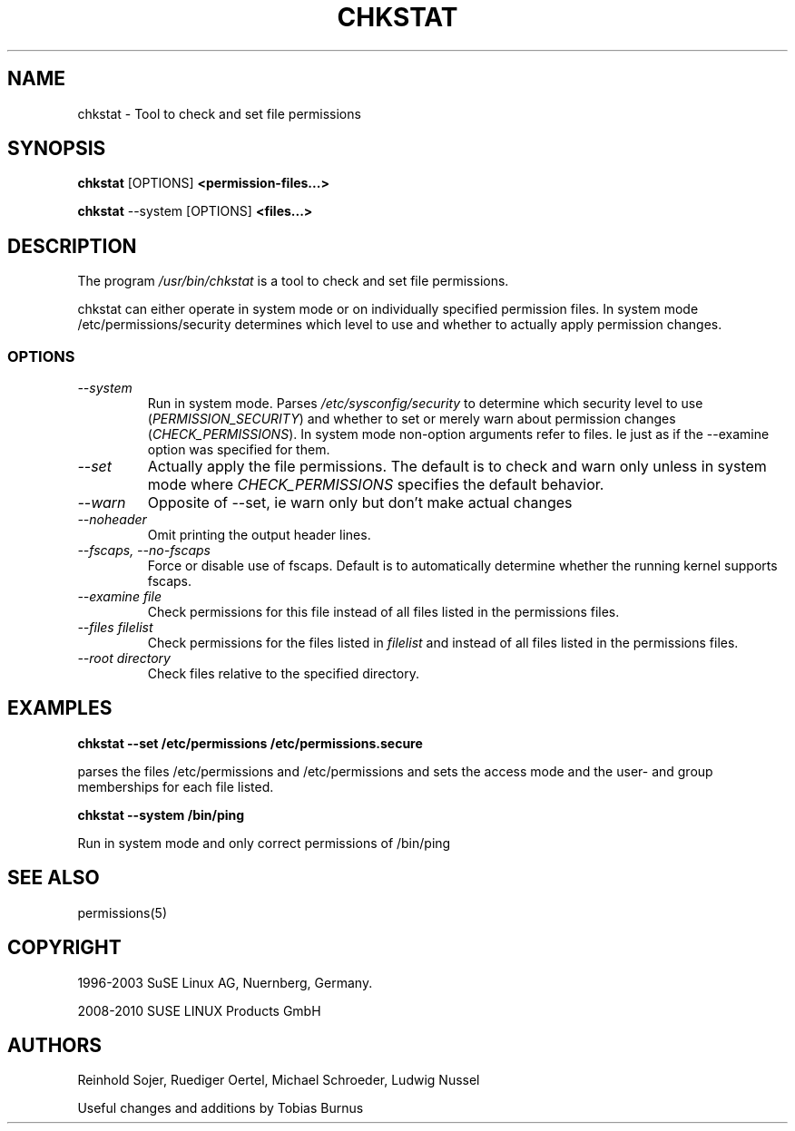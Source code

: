 .\"
.\" SUSE man page for chkstat
.\"
.\" Author: Ruediger Oertel
.\"
.TH CHKSTAT 8 "2010-11-09" "SUSE Linux" "Tool to check and set file permissions"
.\"
.UC 8
.SH NAME
.\"
chkstat \- Tool to check and set file permissions
.SH SYNOPSIS
.\"
.B chkstat
.RB [OPTIONS]
.B <permission-files...>

.B chkstat
.RB \-\-system
.RB [OPTIONS]
.B <files...>
.\"
.SH DESCRIPTION
The program
.I /usr/bin/chkstat
is a tool to check and set file permissions.
.PP
chkstat can either operate in system mode or on individually
specified permission files. In system mode /etc/permissions/security
determines which level to use and whether to actually apply
permission changes.
.PP
.\"
.SS OPTIONS
.TP
.IR \-\-system
Run in system mode. Parses \fI/etc/sysconfig/security\fR to
determine which security level to use (\fIPERMISSION_SECURITY\fR)
and whether to set or merely warn about permission changes
(\fICHECK_PERMISSIONS\fR). In system mode non-option arguments refer
to files. Ie just as if the \-\-examine option was specified for them.
.TP
.IR \-\-set
Actually apply the file permissions. The default is to check and
warn only unless in system mode where \fICHECK_PERMISSIONS\fR
specifies the default behavior.
.TP
.IR \-\-warn
Opposite of --set, ie warn only but don't make actual changes
.TP
.IR \-\-noheader
Omit printing the output header lines.
.TP
.IR \-\-fscaps,\ \-\-no\-fscaps
Force or disable use of fscaps. Default is to automatically
determine whether the running kernel supports fscaps.
.TP
.IR \-\-examine\ file
Check permissions for this file instead of all files listed in the permissions files.
.TP
.IR \-\-files\ filelist
Check permissions for the files listed in
.IR filelist
and instead of all files listed in the permissions files.
.TP
.IR \-\-root\ directory
Check files relative to the specified directory.
.PP
.SH EXAMPLES
.PP
.B chkstat --set /etc/permissions /etc/permissions.secure
.PP
parses the files /etc/permissions and /etc/permissions and sets the
access mode and the user- and group memberships for each file listed.
.PP
.B chkstat --system /bin/ping
.PP
Run in system mode and only correct permissions of /bin/ping
.
.SH "SEE ALSO"
.sp
permissions(5)
.
.SH COPYRIGHT
1996-2003 SuSE Linux AG, Nuernberg, Germany.

2008-2010 SUSE LINUX Products GmbH
.SH AUTHORS
Reinhold Sojer, Ruediger Oertel, Michael Schroeder, Ludwig Nussel
.PP
Useful changes and additions by Tobias Burnus

